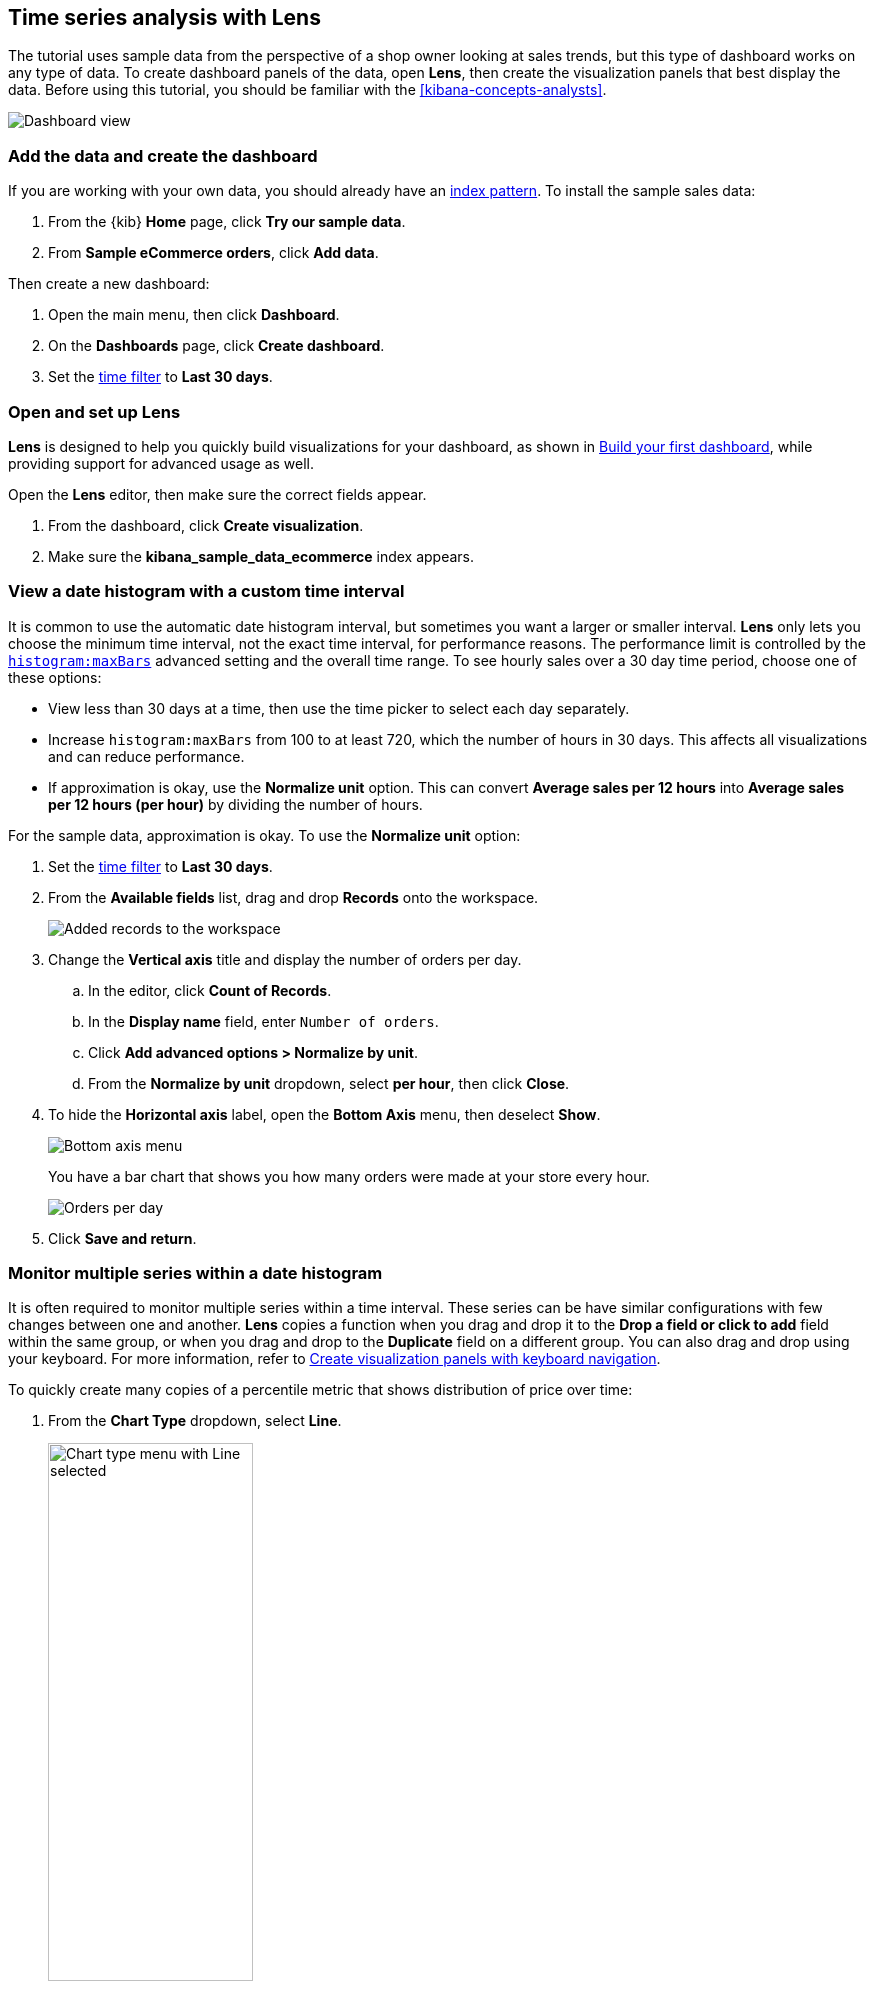 [[create-a-dashboard-of-panels-with-ecommerce-data]]
== Time series analysis with Lens

The tutorial uses sample data from the perspective of a shop owner looking
at sales trends, but this type of dashboard works on any type of data.
To create dashboard panels of the data, open *Lens*, then  
create the visualization panels that best display the data.
Before using this tutorial, you should be familiar with the <<kibana-concepts-analysts>>.

[role="screenshot"]
image::images/lens_advanced_result.png[Dashboard view]

[discrete]
[[add-the-data-and-create-the-dashboard-advanced]]
=== Add the data and create the dashboard

If you are working with your own data, you should already have an <<index-patterns, index pattern>>.
To install the sample sales data:

. From the {kib} *Home* page, click *Try our sample data*.

. From *Sample eCommerce orders*, click *Add data*.

Then create a new dashboard:

. Open the main menu, then click *Dashboard*.

. On the *Dashboards* page, click *Create dashboard*.

. Set the <<set-time-filter,time filter>> to *Last 30 days*.

[float]
[[open-and-set-up-lens-advanced]]
=== Open and set up Lens

*Lens* is designed to help you quickly build visualizations for your dashboard, as shown in <<create-a-dashboard-of-panels-with-web-server-data,Build your first dashboard>>, while providing support for advanced usage as well.

Open the *Lens* editor, then make sure the correct fields appear.

. From the dashboard, click *Create visualization*.

. Make sure the *kibana_sample_data_ecommerce* index appears.

[discrete]
[[custom-time-interval]]
=== View a date histogram with a custom time interval

It is common to use the automatic date histogram interval, but sometimes you want a larger or smaller
interval. *Lens* only lets you choose the minimum time interval, not the exact time interval, for
performance reasons. The performance limit is controlled by the <<histogram-maxbars, `histogram:maxBars`>>
advanced setting and the overall time range. To see hourly sales over a 30 day time period, choose
one of these options:

* View less than 30 days at a time, then use the time picker to select each day separately.

* Increase `histogram:maxBars` from 100 to at least 720, which the number of hours in 30 days.
This affects all visualizations and can reduce performance.

* If approximation is okay, use the *Normalize unit* option. This can convert *Average sales per 12 hours*
into *Average sales per 12 hours (per hour)* by dividing the number of hours.

For the sample data, approximation is okay. To use the *Normalize unit* option:

. Set the <<set-time-filter,time filter>> to *Last 30 days*.

. From the *Available fields* list, drag and drop *Records* onto the workspace.
+
[role="screenshot"]
image::images/lens_advanced_1_1.png[Added records to the workspace]

. Change the *Vertical axis* title and display the number of orders per day. 

.. In the editor, click *Count of Records*.

.. In the *Display name* field, enter `Number of orders`.

.. Click *Add advanced options > Normalize by unit*. 

.. From the *Normalize by unit* dropdown, select *per hour*, then click *Close*.

. To hide the *Horizontal axis* label, open the *Bottom Axis* menu, then deselect *Show*.
+
[role="screenshot"]
image::images/lens_advanced_1_1_2.png[Bottom axis menu]
+
You have a bar chart that shows you how many orders were made at your store every hour.
+
[role="screenshot"]
image::images/lens_advanced_1_2.png[Orders per day]

. Click *Save and return*.

[discrete]
[[add-a-data-layer-advanced]]
=== Monitor multiple series within a date histogram

It is often required to monitor multiple series within a time interval. These series can be have similar configurations with few changes between one and another.
*Lens* copies a function when you drag and drop it to the *Drop a field or click to add*
field within the same group, or when you drag and drop to the *Duplicate* field on a different group.
You can also drag and drop using your keyboard. For more information, refer to <<drag-and-drop-keyboard-navigation,Create visualization panels with keyboard navigation>>.

To quickly create many copies of a percentile metric that shows distribution of price over time:

. From the *Chart Type* dropdown, select *Line*.
+
[role="screenshot"]
image::images/lens_advanced_2_1.png[Chart type menu with Line selected, width=50%]

. From the *Available fields* list, drag and drop *products.price* onto the workspace.

. Create the 95th percentile.

.. In the editor, click *Median of products.price*.

.. From *Select a function*, click *Percentile*.

.. In the *Display name* field, enter `95th`, then click *Close*.

. To create the 90th percentile, duplicate the `95th` percentile.

.. Drag and drop *95th* to *Drop a field or click to add*.

.. Click *95th [1]*, then enter `90` in the *Percentile* field.

.. In the *Display name* field enter `90th`, then click *Close*.
+
[role="screenshot"]
image::images/lens_advanced_2_2.gif[Easily duplicate the items with drag and drop]

.. Repeat the duplication steps to create the `50th` and `10th` percentile, naming them accordingly.

. To change the left axis label, open the *Left Axis* menu, then enter `Percentiles for product prices` in the *Axis name* field.
+
[role="screenshot"]
image::images/lens_advanced_2_2_1.png[Left Axis menu]
+
You have a line chart that shows you the price distribution of products sold over time.
+
[role="screenshot"]
image::images/lens_advanced_2_3.png[Percentiles for product prices chart]

. Add the filter for the redirect codes. 

[discrete]
[[add-a-data-layer]]
==== Multiple chart types or index patterns in one visualization

You can add multiple metrics to a single chart type, but if you want to overlay
multiple chart types or index patterns, use a second layer. When building layered charts,
it is important to match the data on the horizontal axis so that it uses the same
scale. To add a line chart layer on top of an existing chart:

To compare product prices with customers traffic:

. From the *Available fields* list, drag and drop *products.price* onto the workspace.

.. In the *KQL* field, enter `response.keyword>=500 AND response.keyword<600`. 

.. From *Select a function*, click *Average*.

.. In the *Display name* field, enter `Average of prices`, then click *Close*.

. From the *Chart Type* dropdown, select *Area*.

. Create a new layer to overlay with custom traffic.

. In the editor, click *+*.
+
[role="screenshot"]
image::images/lens_advanced_3_1.png[Add new layer button]

. From the *Available fields* list, drag and drop *customer_id* to the *Vertical Axis* of the newly created layer.

.. In the editor, click *Unique count of customer_id*.

.. In the *Display name* field, enter `Unique customers`, then click *Close*.

. In the *Series color* field, enter *#D36086*, then click *Close*.

. For *Axis side*, click *Right*, then click *Close*.

. From the *Available fields* list, drag and drop *order_date* to the *Horizontal Axis* of the newly created layer.

. From the new layer editor, click the *Chart type* dropdown, then click the line chart.
+
[role="screenshot"]
image::images/lens_advanced_3_2.png[Change layer type]

The visualization is done, but the legend uses a lot of space. Change the legend position to the top of the chart.

. From the *Legend* dropdown, select the top position.

. Click *Save and return*.

[discrete]
[[percentage-stacked-area]]
=== Compare the change in percentage over time

By default, *Lens* shows *date histograms* using a stacked chart visualization, which helps understand how distinct sets of documents perform over time. Sometimes it is useful to understand how the distributions of these sets change over time.
Combine *filters* and *date histogram* functions to see the change over time in specific
sets of documents. To view this as a percentage, use a *stacked percentage* bar or area chart.

To see sales change of product by type over time:

. From the *Available fields* list, drag and drop *Records* onto the workspace.

. Click *Bar vertical stacked*, then select *Area percentage*.

For each category type that you want to break down, create a filter. 

. In the editor, click the *Drop a field or click to add* field for *Break down by*.

. From *Select a function*, click *Filters*.

. Add the filter for the clothing category. 

.. Click *All records*.

.. In the *KQL* field, enter `category.keyword : *Clothing`. 

.. In the *Label* field, enter `Clothing`, then press Return.

. Add the filter for the shoes category. 

.. Click *Add a filter*.

.. In the *KQL* field, enter `category.keyword : *Shoes`. 

.. In the *Label* field, enter `Shoes`, then press Return.

. Add the filter for the accessories category. 

.. Click *Add a filter*.

.. In the *KQL* field, enter `category.keyword : *Accessories`. 

.. In the *Label* field, enter `Accessories`, then press Return.

Change the legend position to the top of the chart.

. From the *Legend* dropdown, select the top position.
+
[role="screenshot"]
image::images/lens_advanced_4_1.png[Prices share by category]

. Click *Save and return*.

[discrete]
[[view-the-cumulative-number-of-products-sold-on-weekends]]
=== View the cumulative number of products sold on weekends

To determine the number of orders made only on Saturday and Sunday, create an area chart, then add it to the dashboard.

. Open *Lens*.

. From the *Chart Type* dropdown, select *Area*.

. Configure the cumulative sum of the store orders.

.. From the *Available fields* list, drag and drop *Records* onto the workspace.

.. From the editor, click *Count of Records*.

.. From *Select a function*, click *Cumulative sum*.

.. In the *Display name* field, enter `Cumulative orders during weekend days`, then click *Close*.

. Filter the results to display the data for only Saturday and Sunday.

.. From the editor, click the *Drop a field or click to add* field for *Break down by*. 

.. From *Select a function*, click *Filters*.

.. Click *All records*.

.. In the *KQL* field, enter `day_of_week : "Saturday" or day_of_week : "Sunday"`, then press Return.
+
The <<kuery-query,KQL filter>> displays all documents where `day_of_week` matches `Saturday` or `Sunday`.
+
[role="screenshot"]
image::images/lens_advanced_5_1.png[Filter aggregation to filter weekend days]

. To hide the legend, open the *Legend* menu, then click *Hide*.
+
[role="screenshot"]
image::images/lens_advanced_5_2_1.png[Legend menu]
+
You have an area chart that shows you how many orders your store received during the weekend.

. Click *Bar vertical stacked*, then select *Area*.
+
[role="screenshot"]
image::images/lens_advanced_5_2.png[Line chart with cumulative sum of orders made on the weekend]

. Click *Save and return*.

[discrete]
[[compare-time-ranges]]
=== Compare time ranges

*Lens* allows you to compare the currently selected time range with historical data using the *Time shift* option. To calculate the percent
change, use *Formula*.

If multiple time shifts are used in a single chart, a multiple of the date histogram interval should be chosen - otherwise data points might not line up in the chart and empty spots can occur.
For example, if a daily interval is used, shifting one series by *36h*, and another one by *1d*, is not recommended. In this scenario, either reduce the interval to *12h*, or create two separate charts.

To compare current sales numbers with sales from a week ago, follow these steps: 

. Open *Lens*.

. From the *Chart Type* dropdown, select *Line*.

. From the *Available fields* list, drag and drop *Records* onto the workspace.

. Copy the *Count of Records* series by dragging it to the empty drop target of the *Vertical axis* dimension group (*Drop a field or click to add*)

. Shift the second *Count of Records* series by one week to do a week-over-week comparison

.. Click the new *Count of Records [1]* dimension

.. Click *Add advanced options* below the field selector

.. Click *Time shift*

.. Click the *1 week* option. You can also define custom shifts by typing amount followed by time unit (like *1w* for a one week shift), then hit enter.
+
[role="screenshot"]
image::images/lens_time_shift.png[Line chart with week-over-week sales comparison, width=50%]

. Click *Save and return*.

[float]
[[compare-time-as-percent]]
==== Compare time ranges as a percent change

To view the percent change in sales between the current time and the previous week, use a *Formula*:

. Open *Lens*.

. From the *Available fields* list, drag and drop *Records* onto the workspace.

. Click *Count of Records*, then click *Formula*.

. Type `count() / count(shift='1w') - 1`. To learn more about the formula
syntax, click *Help*.

. Click *Value format* and select *Percent* with 0 decimals.

. In the *Display name* field, enter `Percent change`, then click *Close*.

. Click *Save and return*.

[discrete]
[[view-customers-over-time-by-continents]]
=== View table of customers by category over time

Tables are an alternative type of visualization for time series, useful when you want to read the actual values.
You can build a date histogram table, and group the customer count metric by category, like the continent registered in their profile.

In *Lens* you can split the metric in a table leveraging the *Columns* field, where each data value from the aggregation is used as column of the table and the relative metric value is shown.

To build a date histogram table:

. Open *Lens*.

. From the *Chart Type* dropdown, select *Table*.

.. From the *Available fields* list, drag and drop *customer_id* to the *Metrics* field of the editor.

.. From the editor, click *Unique count of customer_id*.

.. In the *Display name* field, enter `Customers`, then click *Close*.

.. From the *Available fields* list, drag and drop *order_date* to the *Rows* field of the editor.

.. From the editor *Rows*, click the *order_date* field just dropped.

. Select *Customize time interval*.

. Change the *Minimum interval* to `1 days`, then click *Close*.

.. In the *Display name* field, enter `Sale`, then click *Close*.

To split the customers count by continent:

. From the *Available fields* list, drag and drop *geoip.continent_name* to the *Columns* field of the editor.
+
[role="screenshot"]
image::images/lens_advanced_6_1.png[Table with daily customers by continent configuration, width=50%]

. Click *Save and return*.


[discrete]
=== Save the dashboard

Now that you have a complete overview of your ecommerce sales data, save the dashboard.

. In the toolbar, click *Save*.

. On the *Save dashboard* window, enter `Ecommerce sales data`, then click *Save*.
